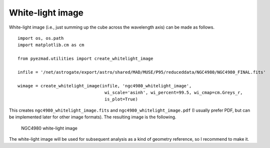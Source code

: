 White-light image
=================

White-light image (i.e., just summing up the cube across the wavelength
axis) can be made as follows.

::

    import os, os.path
    import matplotlib.cm as cm

    from pyezmad.utilities import create_whitelight_image

    infile = '/net/astrogate/export/astro/shared/MAD/MUSE/P95/reduceddata/NGC4980/NGC4980_FINAL.fits'

    wimage = create_whitelight_image(infile, 'ngc4980_whitelight_image',
                                      wi_scale='asinh', wi_percent=99.5, wi_cmap=cm.Greys_r,
                                      is_plot=True)

This creates ``ngc4980_whitelight_image.fits`` and
``ngc4980_whitelight_image.pdf`` (I usually prefer PDF, but can be
implemented later for other image formats). The resulting image is the
following.

.. figure:: ../images/ngc4980_whitelight_image_512.png
   :alt: NGC4980 white-light image

   NGC4980 white-light image

The white-light image will be used for subsequent analysis as a kind of
geometry reference, so I recommend to make it.

